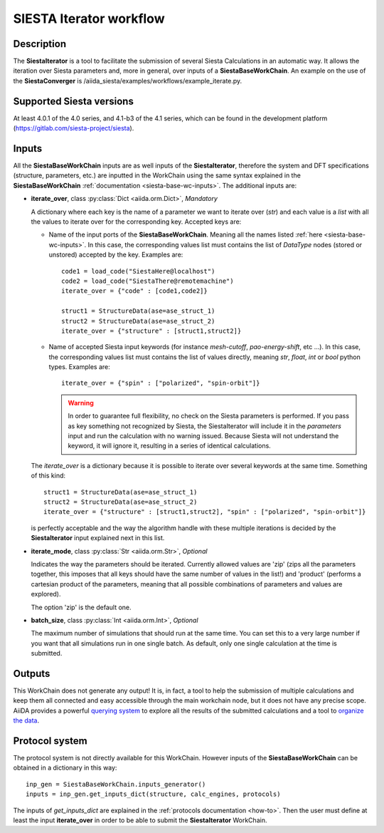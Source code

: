 SIESTA Iterator workflow
+++++++++++++++++++++++++++++++++

Description
-----------

The **SiestaIterator** is a tool to facilitate the submission of several Siesta Calculations
in an automatic way. It allows the iteration over Siesta parameters
and, more in general, over inputs of a **SiestaBaseWorkChain**.
An example on the use of the **SiestaConverger** is
/aiida_siesta/examples/workflows/example_iterate.py.


Supported Siesta versions
-------------------------

At least 4.0.1 of the 4.0 series, and 4.1-b3 of the 4.1 series, which
can be found in the development platform
(https://gitlab.com/siesta-project/siesta).

.. _siesta-iterator-inputs:

Inputs
------

All the **SiestaBaseWorkChain** inputs are as well inputs of the **SiestaIterator**,
therefore the system and DFT specifications (structure, parameters, etc.) are
inputted in the WorkChain using the same syntax explained in the **SiestaBaseWorkChain**
:ref:`documentation <siesta-base-wc-inputs>`.
The additional inputs are:

* **iterate_over**, class :py:class:`Dict  <aiida.orm.Dict>`, *Mandatory*

  A dictionary where each key is the name of a parameter we want to iterate
  over (`str`) and each value is a `list` with all the values to iterate over for
  the corresponding key.  
  Accepted keys are:

  * Name of the input ports of the **SiestaBaseWorkChain**. Meaning all the names listed
    :ref:`here <siesta-base-wc-inputs>`.
    In this case, the corresponding values list must contains the list of `DataType` nodes
    (stored or unstored) accepted by the key. Examples are::

        code1 = load_code("SiestaHere@localhost")
        code2 = load_code("SiestaThere@remotemachine")
        iterate_over = {"code" : [code1,code2]}

        struct1 = StructureData(ase=ase_struct_1)
        struct2 = StructureData(ase=ase_struct_2)
        iterate_over = {"structure" : [struct1,struct2]}

  * Name of accepted Siesta input keywords (for instance `mesh-cutoff`, `pao-energy-shift`, etc ...).
    In this case, the corresponding values list must contains the list of values directly, meaning
    `str`, `float`, `int` or `bool` python types. Examples are::

        iterate_over = {"spin" : ["polarized", "spin-orbit"]}

    .. warning:: In order to guarantee full flexibility, no check on the Siesta parameters is performed. If you pass as key something not recognized by Siesta, the SiestaIterator will include it in the `parameters` input and run the calculation with no warning issued. Because Siesta will not understand the keyword, it will ignore it, resulting in a series of identical calculations.
    
  The `iterate_over` is a dictionary because it is possible to iterate over several keywords at
  the same time. Something of this kind::

        struct1 = StructureData(ase=ase_struct_1)
        struct2 = StructureData(ase=ase_struct_2)
        iterate_over = {"structure" : [struct1,struct2], "spin" : ["polarized", "spin-orbit"]}

  is perfectly acceptable and the way the algorithm handle with these multiple iterations is decided
  by the **SiestaIterator** input explained next in this list.

.. |br| raw:: html

    <br />

* **iterate_mode**, class :py:class:`Str <aiida.orm.Str>`, *Optional*

  Indicates the way the parameters should be iterated. Currently allowed values are
  'zip' (zips all the parameters together, this imposes that all keys should
  have the same number of values in the list!) and 'product' (performs a cartesian product of the 
  parameters, meaning that all possible combinations of parameters and values are explored).

  The option 'zip' is the default one.

.. |br| raw:: html

    <br />

* **batch_size**, class :py:class:`Int <aiida.orm.Int>`, *Optional*

  The maximum number of simulations that should run at the same time.
  You can set this to a very large number if you want that all simulations run in
  one single batch. As default, only one single calculation at the time is submitted.


Outputs
-------

This WorkChain does not generate any output! It is, in fact, a tool to help the
submission of multiple calculations and keep them all connected and easy accessible
through the main workchain node, but it does not have any precise scope.
AiiDA provides a powerful `querying system`_ to explore all the results of the submitted calculations
and a tool to `organize the data`_.


Protocol system
---------------

The protocol system is not directly available for this WorkChain.
However inputs of the **SiestaBaseWorkChain** can be obtained in a dictionary in this way::

        inp_gen = SiestaBaseWorkChain.inputs_generator()
        inputs = inp_gen.get_inputs_dict(structure, calc_engines, protocols)

The inputs of `get_inputs_dict` are explained in the :ref:`protocols documentation <how-to>`.
Then the user must define at least the input **iterate_over** in order to be able to submit
the **SiestaIterator** WorkChain.

.. _querying system: https://aiida.readthedocs.io/projects/aiida-core/en/latest/howto/data.html#finding-and-querying-for-data
.. _organize the data: https://aiida.readthedocs.io/projects/aiida-core/en/latest/howto/data.html#organizing-data
